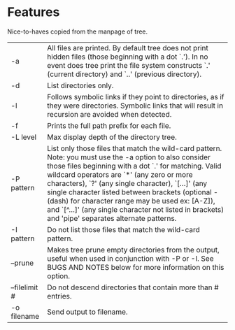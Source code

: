 * Features
  Nice-to-haves copied from the manpage of tree.
      | -a            | All files are printed.  By default tree does not print hidden files (those beginning with a dot `.').  In no event does tree print the file system constructs  `.'  (current  directory) and `..' (previous directory).                                                                                                                                                                                                                                                                |
      | -d            | List directories only.                                                                                                                                                                                                                                                                                                                                                                                                                                                                 |
      | -l            | Follows symbolic links if they point to directories, as if they were directories. Symbolic links that will result in recursion are avoided when detected.                                                                                                                                                                                                                                                                                                                              |
      | -f            | Prints the full path prefix for each file.                                                                                                                                                                                                                                                                                                                                                                                                                                             |
      | -L level      | Max display depth of the directory tree.                                                                                                                                                                                                                                                                                                                                                                                                                                               |
      | -P pattern    | List only those files that match the wild-card pattern.  Note: you must use the -a option to also consider those files beginning with a dot `.'  for matching.  Valid wildcard operators are `*' (any zero or more characters), `?' (any single character), `[...]' (any single character listed between brackets (optional - (dash) for character range may  be  used ex: [A-Z]), and `[^...]' (any single character not listed in brackets) and 'pipe' separates alternate patterns. |
      | -I pattern    | Do not list those files that match the wild-card pattern.                                                                                                                                                                                                                                                                                                                                                                                                                              |
      | --prune       | Makes tree prune empty directories from the output, useful when used in conjunction with -P or -I.  See BUGS AND NOTES below for more information on this option.                                                                                                                                                                                                                                                                                                                      |
      | --filelimit # | Do not descend directories that contain more than # entries.                                                                                                                                                                                                                                                                                                                                                                                                                           |
      | -o filename   | Send output to filename.                                                                                                                                                                                                                                                                                                                                                                                                                                                               |
